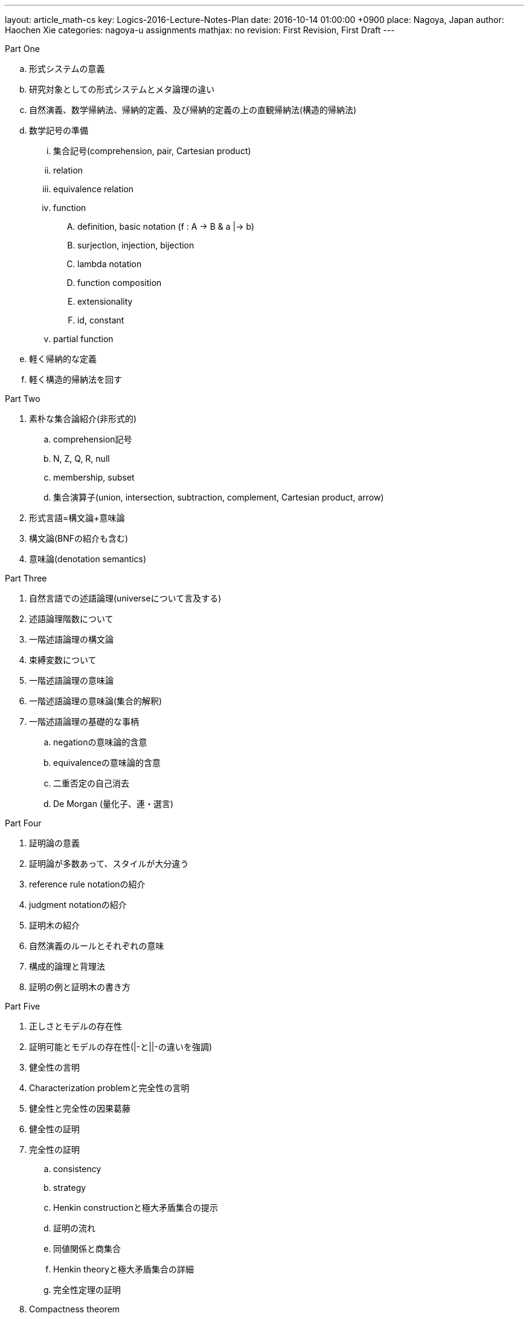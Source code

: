 ---
layout:     article_math-cs
key:        Logics-2016-Lecture-Notes-Plan
date:       2016-10-14 01:00:00 +0900
place:      Nagoya, Japan
author:     Haochen Xie
categories: nagoya-u assignments
mathjax:    no
revision:   First Revision, First Draft
---

.Part One

.. 形式システムの意義
.. 研究対象としての形式システムとメタ論理の違い
.. 自然演義、数学帰納法、帰納的定義、及び帰納的定義の上の直観帰納法(構造的帰納法)
.. 数学記号の準備
... 集合記号(comprehension, pair, Cartesian product)
... relation
... equivalence relation
... function
.... definition, basic notation (f : A -> B & a |-> b)
.... surjection, injection, bijection
.... lambda notation
.... function composition
.... extensionality
.... id, constant
... partial function
.. 軽く帰納的な定義
.. 軽く構造的帰納法を回す

.Part Two

. 素朴な集合論紹介(非形式的)
.. comprehension記号
.. N, Z, Q, R, null
.. membership, subset
.. 集合演算子(union, intersection, subtraction, complement, Cartesian product, arrow)
. 形式言語=構文論+意味論
. 構文論(BNFの紹介も含む)
. 意味論(denotation semantics)

.Part Three

. 自然言語での述語論理(universeについて言及する)
. 述語論理階数について
. 一階述語論理の構文論
. 束縛変数について
. 一階述語論理の意味論
. 一階述語論理の意味論(集合的解釈)
. 一階述語論理の基礎的な事柄
.. negationの意味論的含意
.. equivalenceの意味論的含意
.. 二重否定の自己消去
.. De Morgan (量化子、連・選言)

.Part Four

. 証明論の意義
. 証明論が多数あって、スタイルが大分違う
. reference rule notationの紹介
. judgment notationの紹介
. 証明木の紹介
. 自然演義のルールとそれぞれの意味
. 構成的論理と背理法
. 証明の例と証明木の書き方

.Part Five

. 正しさとモデルの存在性
. 証明可能とモデルの存在性(|-と||-の違いを強調)
. 健全性の言明
. Characterization problemと完全性の言明
. 健全性と完全性の因果葛藤
. 健全性の証明
. 完全性の証明
.. consistency
.. strategy
.. Henkin constructionと極大矛盾集合の提示
.. 証明の流れ
.. 同値関係と商集合
.. Henkin theoryと極大矛盾集合の詳細
.. 完全性定理の証明
. Compactness theorem

.Part Six

. Inductive Definitionの形式化とInduction Principle
.. Connection with Completeness Theorem
. Kleene's recursion theorem
. Gödel's incompleteness theorem(?)

.Next Seminar (Proofs and Types)

. 直観主義論理
. simply typed lambda calculusの定義
. lambda calculusで軽くプログラミング
.. boolean, pair
.. Y combinator <- 軽いかどうかは謎だが
. Curry-Howard isomorphism
. Terms in functional programming language as proof 

// Local Variables:
// mode: adoc
// fill-column: 100
// End:
